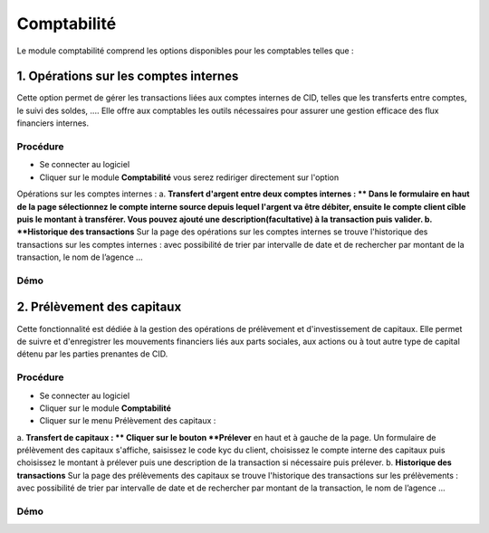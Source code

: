 .. _accountant-index:

Comptabilité
============

Le module comptabilité comprend les options disponibles pour les comptables telles que :

1. Opérations sur les comptes internes
--------------------------------------

Cette option permet de gérer les transactions liées aux comptes internes de CID,
telles que les transferts entre comptes, le suivi des soldes, ....
Elle offre aux comptables les outils nécessaires pour assurer une gestion efficace des flux financiers internes.

Procédure
~~~~~~~~~

- Se connecter au logiciel
- Cliquer sur le module **Comptabilité** vous serez rediriger directement sur l'option
Opérations sur les comptes internes :
\a. **Transfert d'argent entre deux comptes internes : **
Dans le formulaire en haut de la page sélectionnez le compte interne source depuis lequel
l'argent va être débiter, ensuite le compte client cîble puis le montant à transférer.
Vous pouvez ajouté une description(facultative) à la transaction puis valider.
\b. **Historique des transactions**
Sur la page des opérations sur les comptes internes se trouve l'historique des transactions sur les comptes internes :
avec possibilité de trier par intervalle de date et de rechercher par montant de la transaction, le nom de l’agence ...

Démo
~~~~

.. image:: ../../_static/images/accountant/accountant.gif
   :alt: Opérations sur les comptes internes
   :align: center

2. Prélèvement des capitaux
---------------------------

Cette fonctionnalité est dédiée à la gestion des opérations de prélèvement et d'investissement de capitaux.
Elle permet de suivre et d'enregistrer les mouvements financiers liés aux parts sociales,
aux actions ou à tout autre type de capital détenu par les parties prenantes de CID.

Procédure
~~~~~~~~~

- Se connecter au logiciel
- Cliquer sur le module **Comptabilité**
- Cliquer sur le menu Prélèvement des capitaux :
\a. **Transfert de capitaux : **
Cliquer sur le bouton **Prélever** en haut et à gauche de la page. Un formulaire de prélèvement des capitaux
s'affiche, saisissez le code kyc du client, choisissez le compte interne des capitaux puis choisissez le montant à prélever
puis une description de la transaction si nécessaire puis prélever.
\b. **Historique des transactions**
Sur la page des prélèvements des capitaux se trouve l'historique des transactions sur les prélèvements :
avec possibilité de trier par intervalle de date et de rechercher par montant de la transaction, le nom de l’agence ...

Démo
~~~~

.. video:: ../../_static/images/accountant/hint_capital_withdrawal.mp4